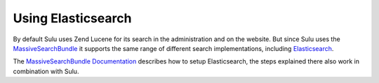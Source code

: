 Using Elasticsearch
===================

By default Sulu uses Zend Lucene for its search in the administration and on
the website. But since Sulu uses the `MassiveSearchBundle`_ it supports the
same range of different search implementations, including `Elasticsearch`_.

The `MassiveSearchBundle Documentation`_ describes how to setup Elasticsearch,
the steps explained there also work in combination with Sulu.

.. _MassiveSearchBundle: https://github.com/massiveart/MassiveSearchBundle
.. _Elasticsearch: https://www.elastic.co/products/elasticsearch
.. _MassiveSearchBundle Documentation: http://massivesearchbundle.readthedocs.org/en/latest/search_adapters.html#elasticsearch

